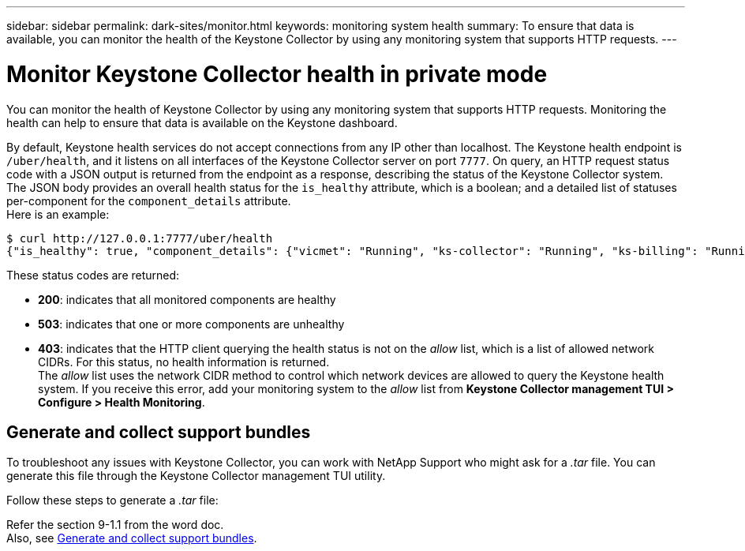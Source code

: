 ---
sidebar: sidebar
permalink: dark-sites/monitor.html
keywords: monitoring system health
summary: To ensure that data is available, you can monitor the health of the Keystone Collector by using any monitoring system that supports HTTP requests.
---

= Monitor Keystone Collector health in private mode
:hardbreaks:
:nofooter:
:icons: font
:linkattrs:
:imagesdir: ../media/

[.lead]
You can monitor the health of Keystone Collector by using any monitoring system that supports HTTP requests. Monitoring the health can help to ensure that data is available on the Keystone dashboard.

By default, Keystone health services do not accept connections from any IP other than localhost. The Keystone health endpoint is `/uber/health`, and it listens on all interfaces of the Keystone Collector server on port `7777`. On query, an HTTP request status code with a JSON output is returned from the endpoint as a response, describing the status of the Keystone Collector system. 
The JSON body provides an overall health status for the `is_healthy` attribute, which is a boolean; and a detailed list of statuses per-component for the `component_details` attribute.
Here is an example:
----
$ curl http://127.0.0.1:7777/uber/health
{"is_healthy": true, "component_details": {"vicmet": "Running", "ks-collector": "Running", "ks-billing": "Running", "chronyd": "Running"}}
----
These status codes are returned:

*	*200*: indicates that all monitored components are healthy
*	*503*: indicates that one or more components are unhealthy
*	*403*: indicates that the HTTP client querying the health status is not on the _allow_ list, which is a list of allowed network CIDRs. For this status, no health information is returned.
The _allow_ list uses the network CIDR method to control which network devices are allowed to query the Keystone health system. If you receive this error, add your monitoring system to the _allow_ list from *Keystone Collector management TUI > Configure > Health Monitoring*.

== Generate and collect support bundles
To troubleshoot any issues with Keystone Collector, you can work with NetApp Support who might ask for a  _.tar_ file. You can generate this file through the Keystone Collector management TUI utility. 

Follow these steps to generate a _.tar_ file:

Refer the section 9-1.1 from the word doc.
Also, see link:https://docs.netapp.com/us-en/keystone-staas/installation/monitor-health.html#generate-and-collect-support-bundles[Generate and collect support bundles].




